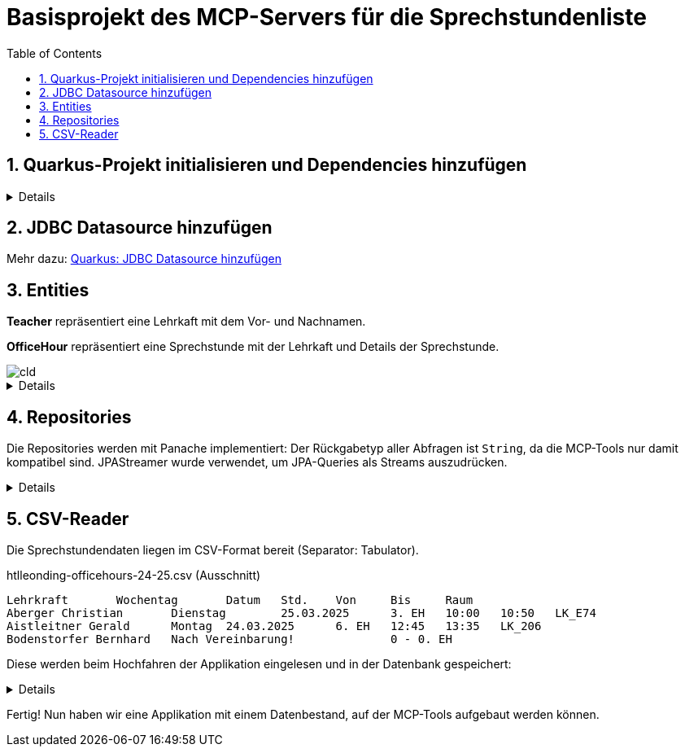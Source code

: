 = Basisprojekt des MCP-Servers für die Sprechstundenliste
:toc:
ifndef::imagesdir[:imagesdir: images]
:icons: font
:experimental:
:sectnums:
:toclevels: 5
:experimental:

== Quarkus-Projekt initialisieren und Dependencies hinzufügen

[%collapsible]

====
.pom.xml
[source,xml]
----
<dependency>
    <groupId>io.quarkus</groupId>
    <artifactId>quarkus-hibernate-orm-panache</artifactId>
</dependency>
<dependency>
    <groupId>io.quarkus</groupId>
    <artifactId>quarkus-jdbc-postgresql</artifactId>
</dependency>
<dependency>
    <groupId>io.quarkus</groupId>
    <artifactId>quarkus-hibernate-orm</artifactId>
</dependency>
<dependency>
    <groupId>io.quarkiverse.jpastreamer</groupId>
    <artifactId>quarkus-jpastreamer</artifactId>
    <version>3.0.3.Final</version>
</dependency>
<dependency>
    <groupId>io.quarkus</groupId>
    <artifactId>quarkus-hibernate-validator</artifactId>
</dependency>
----

NOTE: Das Hinzufügen der Dependency für die MCP-Kommunikation erfolgt zu einem späteren Zeitpunkt.
====

== JDBC Datasource hinzufügen

Mehr dazu: link:quarkus-add-jdbc-postgres-source[Quarkus: JDBC Datasource hinzufügen]

== Entities

*Teacher* repräsentiert eine Lehrkaft mit dem Vor- und Nachnamen.

*OfficeHour* repräsentiert eine Sprechstunde mit der Lehrkaft und Details der Sprechstunde.

image::cld.png[]

[%collapsible]
====
.Teacher.java
[source, java]
----
package at.htlleonding.officehoursmcp.entity;

import jakarta.persistence.*;

@Entity
@Table(name = "OHMCP_TEACHER")
public class Teacher {
    @Id @GeneratedValue(strategy = GenerationType.IDENTITY)
    @Column(name = "T_ID")
    private Long id;

    @Column(name = "T_FIRST_NAME")
    private String firstName;

    @Column(name = "T_LAST_NAME")
    private String lastName;

    // getter & setter

    @Override
    public String toString() {
        return "Teacher{" +
                "id=" + id +
                ", firstName='" + firstName + '\'' +
                ", lastName='" + lastName + '\'' +
                '}';
    }
}

----

.OfficeHour.java
[source, java]
----
package at.htlleonding.officehoursmcp.entity;

import jakarta.persistence.*;
import jakarta.validation.constraints.NotNull;
import java.time.DayOfWeek;

@Entity
@Table(name = "OHMCP_OFFICE_HOUR")
public class OfficeHour {
    @Id
    @GeneratedValue(strategy = GenerationType.IDENTITY)
    @Column(name = "OH_ID")
    private Long id;

    @OneToOne(fetch = FetchType.EAGER)
    @JoinColumn(name = "OH_TEACHER")
    @NotNull
    private Teacher teacher;

    @Column(name = "OH_DAY")
    private DayOfWeek day;

    @Column(name = "OH_UNIT")
    private Integer unit;

    @Column(name = "OH_ROOM")
    private String room;

    @Column(name = "OH_BY_APPOINTMENT")
    private boolean byAppointment;

    // getter & setter

    @Override
    public String toString() {
        return "OfficeHour{" +
                "id=" + id +
                ", teacher=" + teacher +
                ", day=" + day +
                ", unit=" + unit +
                ", room='" + room + '\'' +
                ", byAppointment=" + byAppointment +
                '}';
    }
}

----
====

== Repositories

Die Repositories werden mit Panache implementiert:
Der Rückgabetyp aller Abfragen ist `String`, da die MCP-Tools nur damit kompatibel sind.
JPAStreamer wurde verwendet, um JPA-Queries als Streams auszudrücken.

[%collapsible]
====
.TeacherRepository.java
[source, java]
----
package at.htlleonding.officehoursmcp.repository;

import at.htlleonding.officehoursmcp.entity.Teacher;
import com.speedment.jpastreamer.application.JPAStreamer;
import io.quarkus.hibernate.orm.panache.PanacheRepository;
import jakarta.enterprise.context.ApplicationScoped;
import jakarta.inject.Inject;

import java.util.stream.Collectors;

@ApplicationScoped
public class TeacherRepository implements PanacheRepository<Teacher> {
    @Inject
    JPAStreamer jpaStreamer;

    public String getAllTeachersAsString() { <1>
        String teachers = jpaStreamer.stream(Teacher.class)
                .map(Teacher::getFullName)
                .collect(Collectors.joining(", "));

        return teachers.isEmpty()
                ? "Keine Lehrer in der Datenbank gefunden."
                : teachers;
    }
}

----
<.> *getAllTeachersAsString()* gibt eine Liste aller Lehrkräfte als String zurück.

.OfficeHourRepository.java
[source, java]
----
package at.htlleonding.officehoursmcp.repository;

import at.htlleonding.officehoursmcp.entity.OfficeHour;
import com.speedment.jpastreamer.application.JPAStreamer;
import io.quarkus.hibernate.orm.panache.PanacheRepository;
import jakarta.enterprise.context.ApplicationScoped;
import jakarta.inject.Inject;

import java.util.stream.Collectors;

@ApplicationScoped
public class OfficeHourRepository implements PanacheRepository<OfficeHour> {
    @Inject
    JPAStreamer jpaStreamer;

    public String getAllOfficeHoursByTeacherNameAsString(String name) { <1>
        String finalName = name.toLowerCase().trim();
        String officeHours = jpaStreamer.stream(OfficeHour.class)
                .filter(oh -> oh.getTeacher() != null && oh.getTeacher().getFullName().toLowerCase().contains(finalName))
                .map(OfficeHour::toString)
                .collect(Collectors.joining(", "));

        return officeHours.isEmpty()
                ? "Keine Sprechstundendaten zu Lehrerin oder Lehrer %s gefunden!".formatted(finalName)
                : officeHours;
    }

    public String getTeachersByRoom(String room) { <2>
        String finalRoom = room.toLowerCase().trim().replace("_", "");
        String teachers = jpaStreamer.stream(OfficeHour.class)
                .filter(oh -> oh.getRoom() != null && oh.getRoom().toLowerCase().replace("_", "").contains(finalRoom))
                .map(oh -> oh.getTeacher().toString())
                .collect(Collectors.joining(", "));

        return teachers.isEmpty()
                ? "Keine Lehrerinnen und Lehrer in Raum %s gefunden!".formatted(finalRoom)
                : teachers;
    }
}
----
<.> *getAllOfficeHoursByTeacherNameAsString(String name)* gibt die Sprechstundendaten basierend auf dem Vor- und/oder Nachnamen einer Lehrkraft zurück.
<.> *getTeachersByRoom(String room)* gibt alle Lehrkräfte aus einem Raum (Büro) zurück.
====

== CSV-Reader

Die Sprechstundendaten liegen im CSV-Format bereit (Separator: Tabulator).

.htlleonding-officehours-24-25.csv (Ausschnitt)
[source,text]
----
Lehrkraft	Wochentag	Datum	Std.	Von	Bis	Raum
Aberger Christian	Dienstag	25.03.2025	3. EH	10:00	10:50	LK_E74
Aistleitner Gerald	Montag	24.03.2025	6. EH	12:45	13:35	LK_206
Bodenstorfer Bernhard	Nach Vereinbarung!		0 - 0. EH
----

Diese werden beim Hochfahren der Applikation eingelesen und in der Datenbank gespeichert:

[%collapsible]
====
Dateipfad in `application.properties` festlegen:

.application.properties
[source, properties]
----
officehours-csv-path=htlleonding-officehours-24-25.csv
----

Folgender Parser wird verwendet, um einen deutschen Wochentagsname in ein `DayOfWeek`-Enum zu konvertieren:

[source,java]
----
package at.htlleonding.officehoursmcp.parser;

import jakarta.enterprise.context.ApplicationScoped;

import java.time.DayOfWeek;
import java.util.Map;

@ApplicationScoped
public class DayOfWeekParser {
    private final Map<String, DayOfWeek> DAY_OF_WEEK_MAP = Map.of(
            "MONTAG", DayOfWeek.MONDAY,
            "DIENSTAG", DayOfWeek.TUESDAY,
            "MITTWOCH", DayOfWeek.WEDNESDAY,
            "DONNERSTAG", DayOfWeek.THURSDAY,
            "FREITAG", DayOfWeek.FRIDAY
    );

    public DayOfWeek parse(String dayOfWeek) {
        dayOfWeek = dayOfWeek.toUpperCase().trim();

        if(DAY_OF_WEEK_MAP.containsKey(dayOfWeek)) {
            return DAY_OF_WEEK_MAP.get(dayOfWeek);
        } else {
            throw new IllegalArgumentException("Invalid day of week: " + dayOfWeek);
        }
    }
}

----

Beim Hochfahren der Applikation wird `readCsvAndInsert` aufgerufen, welche die CSV-Daten einliest, normalisiert und in die Datenbank speichert.

.InsertBean.java
[source, java]
----
package at.htlleonding.officehoursmcp.control;

import at.htlleonding.officehoursmcp.entity.OfficeHour;
import at.htlleonding.officehoursmcp.entity.Teacher;
import at.htlleonding.officehoursmcp.parser.DayOfWeekParser;
import at.htlleonding.officehoursmcp.repository.OfficeHourRepository;
import at.htlleonding.officehoursmcp.repository.TeacherRepository;
import io.quarkus.logging.Log;
import io.quarkus.runtime.StartupEvent;
import jakarta.enterprise.context.ApplicationScoped;
import jakarta.enterprise.event.Observes;
import jakarta.inject.Inject;
import jakarta.transaction.Transactional;
import org.eclipse.microprofile.config.inject.ConfigProperty;

import java.io.InputStream;
import java.nio.charset.StandardCharsets;
import java.util.Arrays;

@ApplicationScoped
public class InsertBean {
    @Inject
    TeacherRepository teacherRepository;

    @Inject
    OfficeHourRepository officeHourRepository;

    @Inject
    DayOfWeekParser dayOfWeekParser;

    @ConfigProperty(name = "officehours-csv-path")
    String officeHoursCsvPath;

    @Transactional
    void readCsvAndInsert(@Observes StartupEvent event) {
        try(InputStream stream = getClass().getClassLoader().getResourceAsStream(officeHoursCsvPath)) {
            String[] content = new String(stream.readAllBytes(), StandardCharsets.UTF_8).split("\n");

            for(int i = 1; i < Arrays.stream(content).count(); i++) {
                String[] parts = content[i].split("\t");

                Teacher teacher = new Teacher();
                teacher.setLastName(parts[0].split(" ")[0].trim());
                teacher.setFirstName(parts[0].split(" ")[1].trim());
                teacherRepository.persist(teacher);

                OfficeHour officeHour = new OfficeHour();
                officeHour.setTeacher(teacher);

                if(parts[1].trim().toLowerCase().contains("vereinbarung")) {
                    officeHour.setByAppointment(true);
                } else {
                    officeHour.setByAppointment(false);
                    officeHour.setDay(dayOfWeekParser.parse(parts[1]));
                    officeHour.setUnit(Integer.parseInt(parts[3].split("\\.")[0]));

                    if(Arrays.stream(parts).count() >= 7){
                        officeHour.setRoom(parts[6]);
                    }
                }

                officeHourRepository.persist(officeHour);
            }

            Log.infof("%d teachers in database", teacherRepository.count());
            Log.infof("%d officeHours in database", officeHourRepository.count());
        } catch (Exception e) {
            Log.errorf("Error reading csv-file");
            throw new RuntimeException(e);
        }
    }
}

----
====

Fertig! Nun haben wir eine Applikation mit einem Datenbestand, auf der MCP-Tools aufgebaut werden können.